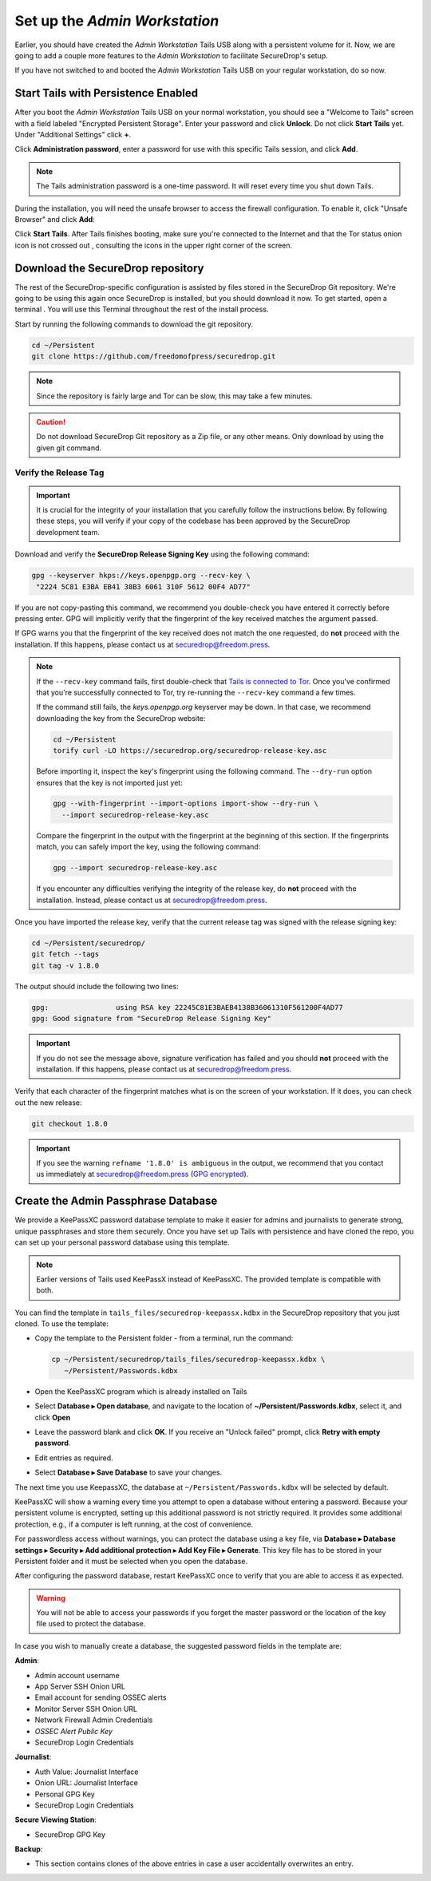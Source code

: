Set up the *Admin Workstation*
==============================

.. _set_up_admin_tails:

Earlier, you should have created the *Admin Workstation* Tails USB along with a
persistent volume for it. Now, we are going to add a couple more features to
the *Admin Workstation* to facilitate SecureDrop's setup.

If you have not switched to and booted the *Admin Workstation* Tails USB on your
regular workstation, do so now.

Start Tails with Persistence Enabled
------------------------------------

After you boot the *Admin Workstation* Tails USB on your normal workstation, you
should see a "Welcome to Tails" screen with a field labeled "Encrypted Persistent
Storage".  Enter your password and click **Unlock**. Do not click **Start
Tails** yet. Under "Additional Settings" click **+**.

Click **Administration password**, enter a password for use with this
specific Tails session, and click **Add**.

.. note:: The Tails administration password is a one-time password. It
      will reset every time you shut down Tails.

During the installation, you will need the unsafe browser to access the firewall
configuration. To enable it, click "Unsafe Browser" and click **Add**:

|UnsafeBrowser|

Click **Start Tails**. After Tails finishes booting, make sure you're connected
to the Internet |Network| and that the Tor status onion icon is not crossed out
|TorStatus|, consulting the icons in the upper right corner of the
screen.

.. |UnsafeBrowser| image:: images/tails_4x/unsafe-browser.png
.. |Network| image:: images/network-wired.png
.. |TorStatus| image:: images/tor-status-indicator.png


.. _Download the SecureDrop repository:

Download the SecureDrop repository
----------------------------------

The rest of the SecureDrop-specific configuration is assisted by files
stored in the SecureDrop Git repository. We're going to be using this
again once SecureDrop is installed, but you should download it now. To
get started, open a terminal |Terminal|. You will use this Terminal
throughout the rest of the install process.

Start by running the following commands to download the git repository.

.. code:: sh

    cd ~/Persistent
    git clone https://github.com/freedomofpress/securedrop.git

.. note:: Since the repository is fairly large and Tor can be slow,
      this may take a few minutes.

.. caution:: Do not download SecureDrop Git repository as a Zip file,
             or any other means. Only download by using the given git
             command.


Verify the Release Tag
~~~~~~~~~~~~~~~~~~~~~~

.. important::

   It is crucial for the integrity of your installation that you carefully
   follow the instructions below. By following these steps, you will verify
   if your copy of the codebase has been approved by the SecureDrop
   development team.

Download and verify the **SecureDrop Release Signing Key** using the following
command:

.. code:: sh

   gpg --keyserver hkps://keys.openpgp.org --recv-key \
    "2224 5C81 E3BA EB41 38B3 6061 310F 5612 00F4 AD77"

If you are not copy-pasting this command, we recommend you double-check you have
entered it correctly before pressing enter. GPG will implicitly verify that the
fingerprint of the key received matches the argument passed.

.. _Tails is connected to Tor: https://tails.boum.org/doc/anonymous_internet/tor_status/index.en.html

If GPG warns you that the fingerprint of the key received does not
match the one requested, do **not** proceed with the installation. If this
happens, please contact us at securedrop@freedom.press.

.. note::

   If the ``--recv-key`` command fails, first double-check that
   `Tails is connected to Tor`_. Once you've confirmed that you're successfully
   connected to Tor, try re-running the ``--recv-key`` command a few times.

   If the command still fails, the *keys.openpgp.org* keyserver may be down.
   In that case, we recommend downloading the key from the SecureDrop website:

   .. code:: sh

      cd ~/Persistent
      torify curl -LO https://securedrop.org/securedrop-release-key.asc

   Before importing it, inspect the key's fingerprint using the following
   command. The ``--dry-run`` option ensures that the key is not imported just
   yet:

   .. code:: sh

      gpg --with-fingerprint --import-options import-show --dry-run \
        --import securedrop-release-key.asc

   Compare the fingerprint in the output with the fingerprint at the beginning
   of this section. If the fingerprints match, you can safely import the key,
   using the following command:

   .. code:: sh

      gpg --import securedrop-release-key.asc

   If you encounter any difficulties verifying the integrity of the
   release key, do **not** proceed with the installation. Instead, please
   contact us at securedrop@freedom.press.

.. _Checkout and Verify the Current Release Tag:

Once you have imported the release key, verify that the current release tag was
signed with the release signing key:

.. code:: sh

    cd ~/Persistent/securedrop/
    git fetch --tags
    git tag -v 1.8.0

The output should include the following two lines:

.. code:: sh

    gpg:                using RSA key 22245C81E3BAEB4138B36061310F561200F4AD77
    gpg: Good signature from "SecureDrop Release Signing Key"


.. important::

   If you do not see the message above, signature verification has failed
   and you should **not** proceed with the installation. If this happens,
   please contact us at securedrop@freedom.press.

Verify that each character of the fingerprint matches what is on the
screen of your workstation. If it does, you can check out the new release:

.. code:: sh

    git checkout 1.8.0

.. important:: If you see the warning ``refname '1.8.0' is ambiguous`` in the
               output, we recommend that you contact us immediately at
               securedrop@freedom.press (`GPG encrypted <https://securedrop.org/sites/default/files/fpf-email.asc>`__).


.. _keepassxc_setup:

Create the Admin Passphrase Database
------------------------------------

We provide a KeePassXC password database template to make it easier for
admins and journalists to generate strong, unique passphrases and
store them securely. Once you have set up Tails with persistence and
have cloned the repo, you can set up your personal password database
using this template.

.. note::

   Earlier versions of Tails used KeePassX instead of KeePassXC.
   The provided template is compatible with both.

You can find the template in ``tails_files/securedrop-keepassx.kdbx``
in the SecureDrop repository that you just cloned. To use the template:

-  Copy the template to the Persistent folder - from a terminal, run the
   command:

   .. code:: sh

     cp ~/Persistent/securedrop/tails_files/securedrop-keepassx.kdbx \
        ~/Persistent/Passwords.kdbx

-  Open the KeePassXC program |KeePassXC| which is already installed on
   Tails
-  Select **Database ▸ Open database**, and navigate to the location of
   **~/Persistent/Passwords.kdbx**, select it, and click **Open**
-  Leave the password blank and click **OK**. If you receive an "Unlock failed"
   prompt, click **Retry with empty password**.
-  Edit entries as required.
-  Select **Database ▸ Save Database** to save your changes.

The next time you use KeepassXC, the database at ``~/Persistent/Passwords.kdbx``
will be selected by default.

KeePassXC will show a warning every time you attempt to open a database without
entering a password. Because your persistent volume is encrypted, setting up this
additional password is not strictly required. It provides some additional
protection, e.g., if a computer is left running, at the cost of convenience.

For passwordless access without warnings, you can protect the database using a
key file, via **Database ▸ Database settings ▸ Security ▸ Add additional protection
▸ Add Key File ▸ Generate**. This key file has to be stored in your Persistent
folder and it must be selected when you open the database.

After configuring the password database, restart KeePassXC once to verify
that you are able to access it as expected.

.. warning:: You will not be able to access your passwords if you
         forget the master password or the location of the key
         file used to protect the database.

In case you wish to manually create a database, the suggested password fields in
the template are:

**Admin**:

- Admin account username
- App Server SSH Onion URL
- Email account for sending OSSEC alerts
- Monitor Server SSH Onion URL
- Network Firewall Admin Credentials
- *OSSEC Alert Public Key*
- SecureDrop Login Credentials

**Journalist**:

- Auth Value: Journalist Interface
- Onion URL: Journalist Interface
- Personal GPG Key
- SecureDrop Login Credentials

**Secure Viewing Station**:

- SecureDrop GPG Key

**Backup**:

- This section contains clones of the above entries in case a user
  accidentally overwrites an entry.

.. |Terminal| image:: images/terminal.png
.. |KeePassXC| image:: images/keepassxc.png
